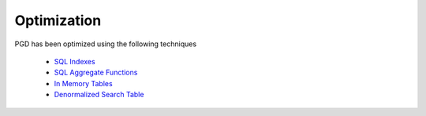 ************
Optimization
************

PGD has been optimized using the following techniques

    * `SQL Indexes <https://code.osuosl.org/projects/pgd/wiki/Designmodelsoptimizationsql_indexes>`_
    * `SQL Aggregate Functions <https://code.osuosl.org/projects/pgd/wiki/Designmodelsoptimizationsql_aggregates>`_
    * `In Memory Tables <https://code.osuosl.org/projects/pgd/wiki/Designmodelsoptimizationram>`_
    * `Denormalized Search Table <https://code.osuosl.org/projects/pgd/wiki/Designmodelsoptimizationde_normalization>`_
